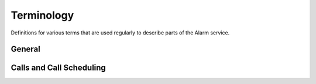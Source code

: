Terminology
===========

Definitions for various terms that are used regularly to describe parts of the
Alarm service.

General
-------

.. glossary::

    Ethereum Alarm Clock
    Alarm
    Alarm Service
        Generic terms for the service as a whole.

    Scheduler Contract
        The solidity contract responsible for scheduling a function call.

    Call Contract
        The solidity contract that is deployed for each scheduled call.  This
        contract handles execution of the call, registration of call data, gas
        reimbursment, and payment and fee dispursment.

    Scheduled Call
        A contract function call that has been registered with the Alarm
        service to be executed at a specified time in the future (currently
        denoted by a block number).


Calls and Call Scheduling
-------------------------


.. glossary::

    Scheduler
        The account which scheduled the function call.

    Executor
        The account which initiates the transaction which executes a scheduled
        function call.

    Target Block
        The first block number that a scheduled call can be called.

    Grace Period
        The number of blocks after the **target block** that a scheduled call
        can be be called.

    Freeze Window
        The 10 blocks directly preceeding the target block for a call

    Claim Window
        The 255 block window prior to the Freeze Window during which the call
        may be claimed for exclusive rights to execution during the first 16
        blocks of the call window.

    Call Window
        Used to refer to either the full window of blocks during which a
        scheduled call can be executed, or a portion of this window that has
        been designated to a specific caller.

    Payment
        The ethereum amount that is paid to the executor of the scheduled call.

    Fee
        The ethereum amount that is paid to the creator of the Alarm service.

    Anchor Gas Price
        The gas price that was used when scheduling the scheduled call.

    Gas Price Scalar
        A number ranging from 0 - 2 that is derived from the difference between
        the gas price of the executing transaction and the **anchor gas
        grice**.  This number equals 1 when the two numbers are equal. It
        approaches 2 as the executing gas grice drops below the anchor gas
        price.  It approaches zero as the executing gas price rises above the
        anchor gas price.  This multiplier is applied to the payment and fee
        values, intending to motivate the executor to use a reasonable gas
        price.
